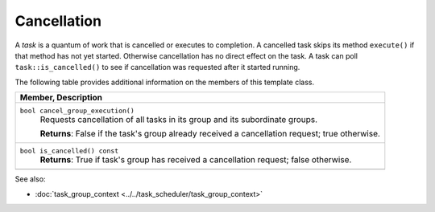 ============
Cancellation
============

A 
*task* is a quantum of work that is cancelled or executes to
completion. A cancelled task skips its method 
``execute()`` if that method has not yet started.
Otherwise cancellation has no direct effect on the task. A task can poll 
``task::is_cancelled()`` to see if cancellation was
requested after it started running.

The following table provides additional information on the
members of this template class.

= ========================================================================================
\ Member, Description
==========================================================================================
\ ``bool cancel_group_execution()``
  \
  Requests cancellation of all tasks in its group and its
  subordinate groups.
  
  **Returns**: False if the task's group already received a
  cancellation request; true otherwise.
------------------------------------------------------------------------------------------
\ ``bool is_cancelled() const``
  \
  **Returns**: True if task's group has received a
  cancellation request; false otherwise.
------------------------------------------------------------------------------------------
= ========================================================================================


See also:

* :doc:`task_group_context <../../task_scheduler/task_group_context>`
